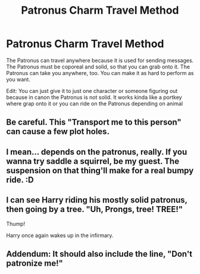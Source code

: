 #+TITLE: Patronus Charm Travel Method

* Patronus Charm Travel Method
:PROPERTIES:
:Author: AMDA31313
:Score: 6
:DateUnix: 1602925214.0
:DateShort: 2020-Oct-17
:FlairText: Discussion
:END:
The Patronus can travel anywhere because it is used for sending messages. The Patronus must be coporeal and solid, so that you can grab onto it. The Patronus can take you anywhere, too. You can make it as hard to perform as you want.

Edit: You can just give it to just one character or someone figuring out because in canon the Patronus is not solid. It works kinda like a portkey where grap onto it or you can ride on the Patronus depending on animal


** Be careful. This "Transport me to this person" can cause a few plot holes.
:PROPERTIES:
:Author: Jon_Riptide
:Score: 4
:DateUnix: 1602925472.0
:DateShort: 2020-Oct-17
:END:


** I mean... depends on the patronus, really. If you wanna try saddle a squirrel, be my guest. The suspension on that thing'll make for a real bumpy ride. :D
:PROPERTIES:
:Author: Avalon1632
:Score: 2
:DateUnix: 1602926583.0
:DateShort: 2020-Oct-17
:END:


** I can see Harry riding his mostly solid patronus, then going by a tree. "Uh, Prongs, tree! TREE!"

Thump!

Harry once again wakes up in the infirmary.
:PROPERTIES:
:Author: Tendragos
:Score: 1
:DateUnix: 1602969627.0
:DateShort: 2020-Oct-18
:END:


** Addendum: It should also include the line, "Don't patronize me!"
:PROPERTIES:
:Author: XenoZohar
:Score: 1
:DateUnix: 1602971407.0
:DateShort: 2020-Oct-18
:END:
